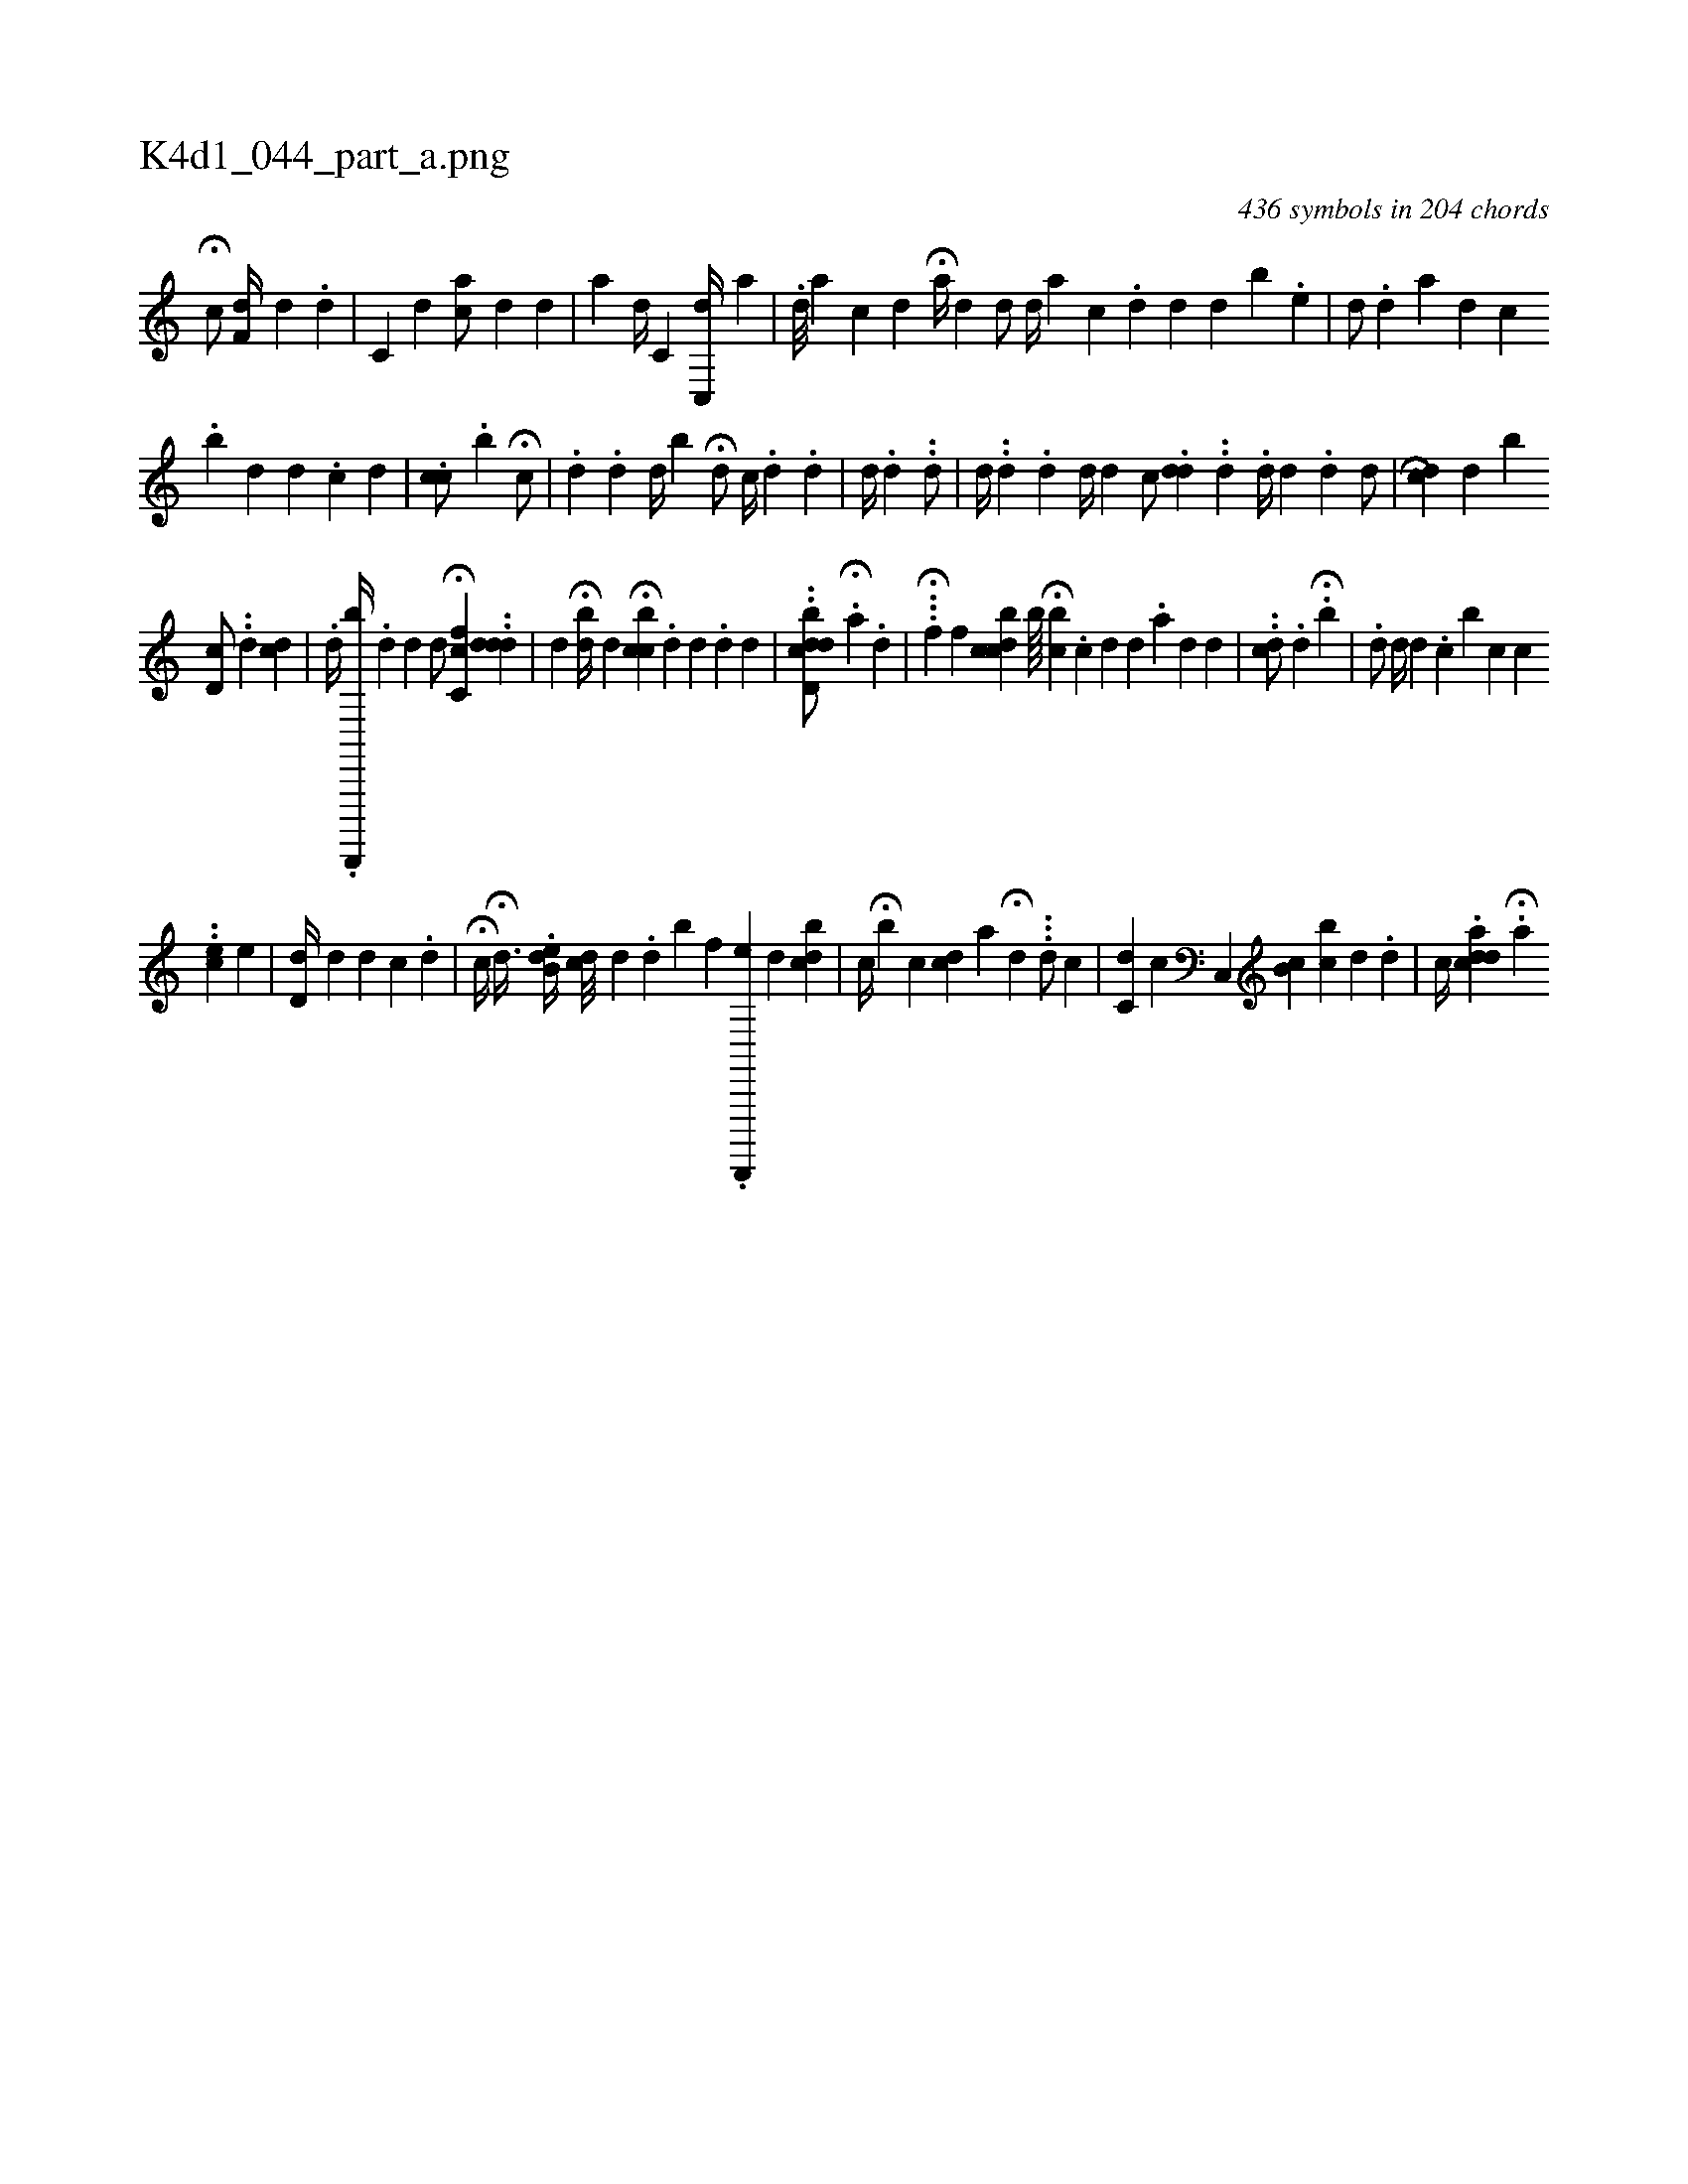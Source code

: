X:1
%
%%titleleft true
%%tabaddflags 0
%%tabrhstyle grid
%
T:K4d1_044_part_a.png
C:436 symbols in 204 chords
L:1/4
K:italiantab
%
H[,,c/] [,,,i] [f,d//] [,,,,d] .[,,,,d] |\
	[,,c,#y/] [,,,,d] [,,i//] [,,ca/] [,,,,d] [,,,,#y] [,,,,d] |\
	[,,,a] [,,,#yid//] [,,c,i/] [,,c,,d//] [,,,,a] |\
	.[,,,,d///] [,,,,a] [,,,,c] [,,,,d] H[,,a//] [,,,,d] [,,,,#y] [,,,d/] [,,,#y] [,,,i] |\
	[,,,d//] [,,,#y] [,,,a] [,,,c] .[,,d] [,,,d] [,,,#y] [,,,#y] [,,,d] [,,,,,b] .[,,,,e] |\
	[,,d/] [,i////] .[,d] [a] [#yd] [,,c] [#y] 
%
.[,,b] [,,d] [,,d] .[,,c] [,,d] |\
	.[#y,cc/] [i//] [#y] .[,,b] H[#y,c/] |\
	.[,,,,,d] .[,d] [,,d//] [,,b] H[#y,d/] [,,c//] .[d] .[,,d] |\
	[,d//] .[,#y] [#yhd] ..[,d/] |\
	[d//] .[#y] .[d] .[,d] [,,d//] [,#y///] [,d] [,c/] [,i] |\
	.[,dd] ..[,d] .[,,d//] [,,,,d] .[,d] [,,d/] |\
	[,,,i] H.H[cd] [,,,d] [,,b#y] 
%
[,d,c/] ..[,,d] [cd] |\
	.[,d//] .[d,,,,,b//] .[#y,d] [d] [,,,d/] H[c,fc] ..[ddd] |\
	[,,,d] H[,db//] [,d] [,,,i////] H[,cibc] .[,d] [i] .[d] .[d] [i] .[#y] [d] |\
	..[bdd,cd/] .H[,a] .[,,,d] |\
	...H[i] [,,f] [,,f] [bdcc] [,,,,,,b////] H[,#yb#yc] .[,#y] [c] [d] [d] .[a] [d] [#y] [d] |\
	..[,#ydc/] [,,,#y//] .[,d] H.[,#y] [,,b] |\
	.[,#yd/] [,d//] [,,,d] .[,,,c] [,,b] [,,c] [,c] 
%
..[,,ce1] [,,,,,,e] |\
	[,d,d//] [,,#y] [,,d] [,,d] [,,c] .[,,d] |\
	H[,,c//] H[,,d3/8] .[b,de//] [,cid///] [,d] [,#y] .[,d] [b] [,f] .[d,,,,,e] [,,d] [,,,i] [,cdb#y] |\
	[,c//] H[,,b] [,,c] [,,cd] [,,,a] H[,,,,#y] [,,,,d] ...[,,d/] [,,c1] |\
	[,,c,d] [,,,,#y] [,,,h] [,,,,c] [,,,,i/] [,c,,#y] [,,,,i////] [,cb,#y] [bi] [,c] [,d] .[,d] |\
	[,,,,c//] .[,ad#ycd] .H[,a] 
% number of items: 436


